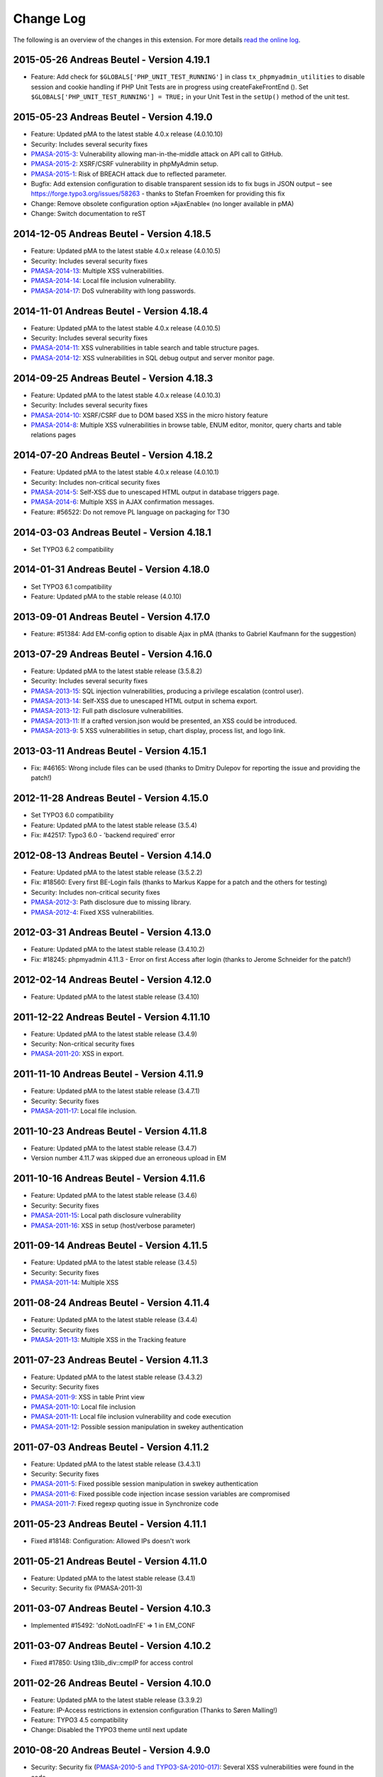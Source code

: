 ﻿.. ==================================================
.. FOR YOUR INFORMATION
.. --------------------------------------------------
.. -*- coding: utf-8 -*- with BOM.

.. _changelog:

Change Log
----------

The following is an overview of the changes in this extension. For more details `read the online log <https://github.com/mehrwert/TYPO3-phpMyAdmin>`_.

2015-05-26 Andreas Beutel - Version 4.19.1
^^^^^^^^^^^^^^^^^^^^^^^^^^^^^^^^^^^^^^^^^^
- Feature: Add check for ``$GLOBALS['PHP_UNIT_TEST_RUNNING']`` in class ``tx_phpmyadmin_utilities`` to disable session and cookie handling if PHP Unit Tests are in progress using createFakeFrontEnd (). Set ``$GLOBALS['PHP_UNIT_TEST_RUNNING'] = TRUE;`` in your Unit Test in the ``setUp()`` method of the unit test.

2015-05-23 Andreas Beutel - Version 4.19.0
^^^^^^^^^^^^^^^^^^^^^^^^^^^^^^^^^^^^^^^^^^
- Feature: Updated pMA to the latest stable 4.0.x release (4.0.10.10)
- Security: Includes several security fixes
- `PMASA-2015-3 <http://www.phpmyadmin.net/home_page/security/PMASA-2015-3.php>`_: Vulnerability allowing man-in-the-middle attack on API call to GitHub.
- `PMASA-2015-2 <http://www.phpmyadmin.net/home_page/security/PMASA-2015-1.php>`_: XSRF/CSRF vulnerability in phpMyAdmin setup.
- `PMASA-2015-1 <http://www.phpmyadmin.net/home_page/security/PMASA-2015-1.php>`_: Risk of BREACH attack due to reflected parameter.
- Bugfix: Add extension configuration to disable transparent session ids to fix bugs in JSON output – see https://forge.typo3.org/issues/58263 - thanks to Stefan Froemken for providing this fix
- Change: Remove obsolete configuration option »AjaxEnable« (no longer available in pMA)
- Change: Switch documentation to reST

2014-12-05 Andreas Beutel - Version 4.18.5
^^^^^^^^^^^^^^^^^^^^^^^^^^^^^^^^^^^^^^^^^^
- Feature: Updated pMA to the latest stable 4.0.x release (4.0.10.5)
- Security: Includes several security fixes
- `PMASA-2014-13 <http://www.phpmyadmin.net/home_page/security/PMASA-2014-13.php>`_: Multiple XSS vulnerabilities.
- `PMASA-2014-14 <http://www.phpmyadmin.net/home_page/security/PMASA-2014-14.php>`_: Local file inclusion vulnerability.
- `PMASA-2014-17 <http://www.phpmyadmin.net/home_page/security/PMASA-2014-17.php>`_: DoS vulnerability with long passwords.

2014-11-01 Andreas Beutel - Version 4.18.4
^^^^^^^^^^^^^^^^^^^^^^^^^^^^^^^^^^^^^^^^^^
- Feature: Updated pMA to the latest stable 4.0.x release (4.0.10.5)
- Security: Includes several security fixes
- `PMASA-2014-11 <http://www.phpmyadmin.net/home_page/security/PMASA-2014-11.php>`_: XSS vulnerabilities in table search and table structure pages.
- `PMASA-2014-12 <http://www.phpmyadmin.net/home_page/security/PMASA-2014-12.php>`_: XSS vulnerabilities in SQL debug output and server monitor page.

2014-09-25 Andreas Beutel - Version 4.18.3
^^^^^^^^^^^^^^^^^^^^^^^^^^^^^^^^^^^^^^^^^^
- Feature: Updated pMA to the latest stable 4.0.x release (4.0.10.3)
- Security: Includes several security fixes
- `PMASA-2014-10 <http://www.phpmyadmin.net/home_page/security/PMASA-2014-10.php>`_: XSRF/CSRF due to DOM based XSS in the micro history feature
- `PMASA-2014-8 <http://www.phpmyadmin.net/home_page/security/PMASA-2014-8.php>`_: Multiple XSS vulnerabilities in browse table, ENUM editor, monitor, query charts and table relations pages

2014-07-20 Andreas Beutel - Version 4.18.2
^^^^^^^^^^^^^^^^^^^^^^^^^^^^^^^^^^^^^^^^^^
- Feature: Updated pMA to the latest stable 4.0.x release (4.0.10.1)
- Security: Includes non-critical security fixes
- `PMASA-2014-5 <http://www.phpmyadmin.net/home_page/security/PMASA-2014-5.php>`_: Self-XSS due to unescaped HTML output in database triggers page.
- `PMASA-2014-6 <http://www.phpmyadmin.net/home_page/security/PMASA-2014-6.php>`_: Multiple XSS in AJAX confirmation messages.
- Feature: #56522: Do not remove PL language on packaging for T3O

2014-03-03 Andreas Beutel - Version 4.18.1
^^^^^^^^^^^^^^^^^^^^^^^^^^^^^^^^^^^^^^^^^^
- Set TYPO3 6.2 compatibility

2014-01-31 Andreas Beutel - Version 4.18.0
^^^^^^^^^^^^^^^^^^^^^^^^^^^^^^^^^^^^^^^^^^
- Set TYPO3 6.1 compatibility
- Feature: Updated pMA to the stable release (4.0.10)

2013-09-01 Andreas Beutel - Version 4.17.0
^^^^^^^^^^^^^^^^^^^^^^^^^^^^^^^^^^^^^^^^^^
- Feature: #51384: Add EM-config option to disable Ajax in pMA (thanks to Gabriel Kaufmann for the suggestion)

2013-07-29 Andreas Beutel - Version 4.16.0
^^^^^^^^^^^^^^^^^^^^^^^^^^^^^^^^^^^^^^^^^^
- Feature: Updated pMA to the latest stable release (3.5.8.2)
- Security: Includes several security fixes
- `PMASA-2013-15 <http://www.phpmyadmin.net/home_page/security/PMASA-2013-15.php>`_: SQL injection vulnerabilities, producing a privilege escalation (control user).
- `PMASA-2013-14 <http://www.phpmyadmin.net/home_page/security/PMASA-2013-14.php>`_: Self-XSS due to unescaped HTML output in schema export.
- `PMASA-2013-12 <http://www.phpmyadmin.net/home_page/security/PMASA-2013-12.php>`_: Full path disclosure vulnerabilities.
- `PMASA-2013-11 <http://www.phpmyadmin.net/home_page/security/PMASA-2013-11.php>`_: If a crafted version.json would be presented, an XSS could be introduced.
- `PMASA-2013-9 <http://www.phpmyadmin.net/home_page/security/PMASA-2013-9.php>`_: 5 XSS vulnerabilities in setup, chart display, process list, and logo link.

2013-03-11 Andreas Beutel - Version 4.15.1
^^^^^^^^^^^^^^^^^^^^^^^^^^^^^^^^^^^^^^^^^^
- Fix: #46165: Wrong include files can be used (thanks to Dmitry Dulepov for reporting the issue and providing the patch!)

2012-11-28 Andreas Beutel - Version 4.15.0
^^^^^^^^^^^^^^^^^^^^^^^^^^^^^^^^^^^^^^^^^^
- Set TYPO3 6.0 compatibility
- Feature: Updated pMA to the latest stable release (3.5.4)
- Fix: #42517: Typo3 6.0 - 'backend required' error

2012-08-13 Andreas Beutel - Version 4.14.0
^^^^^^^^^^^^^^^^^^^^^^^^^^^^^^^^^^^^^^^^^^
- Feature: Updated pMA to the latest stable release (3.5.2.2)
- Fix: #18560: Every first BE-Login fails (thanks to Markus Kappe for a patch and the others for testing)
- Security: Includes non-critical security fixes
- `PMASA-2012-3 <http://www.phpmyadmin.net/home_page/security/PMASA-2012-3.php>`_: Path disclosure due to missing library.
- `PMASA-2012-4 <http://www.phpmyadmin.net/home_page/security/PMASA-2012-4.php>`_: Fixed XSS vulnerabilities.

2012-03-31 Andreas Beutel - Version 4.13.0
^^^^^^^^^^^^^^^^^^^^^^^^^^^^^^^^^^^^^^^^^^
- Feature: Updated pMA to the latest stable release (3.4.10.2)
- Fix: #18245: phpmyadmin 4.11.3 - Error on first Access after login (thanks to Jerome Schneider for the patch!)

2012-02-14 Andreas Beutel - Version 4.12.0
^^^^^^^^^^^^^^^^^^^^^^^^^^^^^^^^^^^^^^^^^^
- Feature: Updated pMA to the latest stable release (3.4.10)

2011-12-22 Andreas Beutel - Version 4.11.10
^^^^^^^^^^^^^^^^^^^^^^^^^^^^^^^^^^^^^^^^^^^
- Feature: Updated pMA to the latest stable release (3.4.9)
- Security: Non-critical security fixes
- `PMASA-2011-20 <http://www.phpmyadmin.net/home_page/security/PMASA-2011-20.php>`_: XSS in export.

2011-11-10 Andreas Beutel - Version 4.11.9
^^^^^^^^^^^^^^^^^^^^^^^^^^^^^^^^^^^^^^^^^^
- Feature: Updated pMA to the latest stable release (3.4.7.1)
- Security: Security fixes
- `PMASA-2011-17 <http://www.phpmyadmin.net/home_page/security/PMASA-2011-17.php>`_: Local file inclusion.

2011-10-23 Andreas Beutel - Version 4.11.8
^^^^^^^^^^^^^^^^^^^^^^^^^^^^^^^^^^^^^^^^^^
- Feature: Updated pMA to the latest stable release (3.4.7)
- Version number 4.11.7 was skipped due an erroneous upload in EM

2011-10-16 Andreas Beutel - Version 4.11.6
^^^^^^^^^^^^^^^^^^^^^^^^^^^^^^^^^^^^^^^^^^
- Feature: Updated pMA to the latest stable release (3.4.6)
- Security: Security fixes
- `PMASA-2011-15 <http://www.phpmyadmin.net/home_page/security/PMASA-2011-15.php>`_: Local path disclosure vulnerability
- `PMASA-2011-16 <http://www.phpmyadmin.net/home_page/security/PMASA-2011-16.php>`_: XSS in setup (host/verbose parameter)

2011-09-14 Andreas Beutel - Version 4.11.5
^^^^^^^^^^^^^^^^^^^^^^^^^^^^^^^^^^^^^^^^^^
- Feature: Updated pMA to the latest stable release (3.4.5)
- Security: Security fixes
- `PMASA-2011-14 <http://www.phpmyadmin.net/home_page/security/PMASA-2011-14.php>`_: Multiple XSS

2011-08-24 Andreas Beutel - Version 4.11.4
^^^^^^^^^^^^^^^^^^^^^^^^^^^^^^^^^^^^^^^^^^
- Feature: Updated pMA to the latest stable release (3.4.4)
- Security: Security fixes
- `PMASA-2011-13 <http://www.phpmyadmin.net/home_page/security/PMASA-2011-13.php>`_: Multiple XSS in the Tracking feature

2011-07-23 Andreas Beutel - Version 4.11.3
^^^^^^^^^^^^^^^^^^^^^^^^^^^^^^^^^^^^^^^^^^
- Feature: Updated pMA to the latest stable release (3.4.3.2)
- Security: Security fixes
- `PMASA-2011-9 <http://www.phpmyadmin.net/home_page/security/PMASA-2011-9.php>`_: XSS in table Print view
- `PMASA-2011-10 <http://www.phpmyadmin.net/home_page/security/PMASA-2011-10.php>`_: Local file inclusion
- `PMASA-2011-11 <http://www.phpmyadmin.net/home_page/security/PMASA-2011-11.php>`_: Local file inclusion vulnerability and code execution
- `PMASA-2011-12 <http://www.phpmyadmin.net/home_page/security/PMASA-2011-12.php>`_: Possible session manipulation in swekey authentication

2011-07-03 Andreas Beutel - Version 4.11.2
^^^^^^^^^^^^^^^^^^^^^^^^^^^^^^^^^^^^^^^^^^
- Feature: Updated pMA to the latest stable release (3.4.3.1)
- Security: Security fixes
- `PMASA-2011-5 <http://www.phpmyadmin.net/home_page/security/PMASA-2011-5.php>`_: Fixed possible session manipulation in swekey authentication
- `PMASA-2011-6 <http://www.phpmyadmin.net/home_page/security/PMASA-2011-6.php>`_: Fixed possible code injection incase session variables are compromised
- `PMASA-2011-7 <http://www.phpmyadmin.net/home_page/security/PMASA-2011-7.php>`_: Fixed regexp quoting issue in Synchronize code

2011-05-23 Andreas Beutel - Version 4.11.1
^^^^^^^^^^^^^^^^^^^^^^^^^^^^^^^^^^^^^^^^^^
- Fixed #18148: Configuration: Allowed IPs doesn't work

2011-05-21 Andreas Beutel - Version 4.11.0
^^^^^^^^^^^^^^^^^^^^^^^^^^^^^^^^^^^^^^^^^^
- Feature: Updated pMA to the latest stable release (3.4.1)
- Security: Security fix (PMASA-2011-3)

2011-03-07 Andreas Beutel - Version 4.10.3
^^^^^^^^^^^^^^^^^^^^^^^^^^^^^^^^^^^^^^^^^^
- Implemented #15492: 'doNotLoadInFE' => 1 in EM\_CONF

2011-03-07 Andreas Beutel - Version 4.10.2
^^^^^^^^^^^^^^^^^^^^^^^^^^^^^^^^^^^^^^^^^^
- Fixed #17850: Using t3lib\_div::cmpIP for access control

2011-02-26 Andreas Beutel - Version 4.10.0
^^^^^^^^^^^^^^^^^^^^^^^^^^^^^^^^^^^^^^^^^^
- Feature: Updated pMA to the latest stable release (3.3.9.2)
- Feature: IP-Access restrictions in extension configuration (Thanks to Søren Malling!)
- Feature: TYPO3 4.5 compatibility
- Change: Disabled the TYPO3 theme until next update

2010-08-20 Andreas Beutel - Version 4.9.0
^^^^^^^^^^^^^^^^^^^^^^^^^^^^^^^^^^^^^^^^^
- Security: Security fix (`PMASA-2010-5 and TYPO3-SA-2010-017) <http://www.phpmyadmin.net/home_page/security/PMASA-2010-5 and TYPO3-SA-2010-017).php>`_: Several XSS vulnerabilities were found in the code.
- Feature: Updated pMA to the latest stable release (3.3.5.1)

2010-07-28 Andreas Beutel - Version 4.8.1
^^^^^^^^^^^^^^^^^^^^^^^^^^^^^^^^^^^^^^^^^
- Security: Critical security fix for broken backend permission check

2010-03-05 Andreas Beutel - Version 4.8.0
^^^^^^^^^^^^^^^^^^^^^^^^^^^^^^^^^^^^^^^^^
- Feature: Updated pMA to the latest stable release (3.2.5)
- Fixed #13481: Get signon uri for redirect (initial patch provided by Michael Klapper, thanks!)
- Follow-up/Changed: Using vars $extPath and $typo3DocumentRoot

2009-11-26 Andreas Beutel - Version 4.7.3
^^^^^^^^^^^^^^^^^^^^^^^^^^^^^^^^^^^^^^^^^
- Feature #12678: Allow empty password for MySQL user.

2009-11-26 Andreas Beutel - Version 4.7.2
^^^^^^^^^^^^^^^^^^^^^^^^^^^^^^^^^^^^^^^^^
- Fixed #12772: Removed erroneous require statement

2009-11-25 Andreas Beutel - Version 4.7.1
^^^^^^^^^^^^^^^^^^^^^^^^^^^^^^^^^^^^^^^^^
- Fixed a bug: Fixed another issue with path calculation (works now for installations in subdirectories)
- Feature: Compatibility for TYPO3 4.3

2009-11-19 Andreas Beutel - Version 4.7.0
^^^^^^^^^^^^^^^^^^^^^^^^^^^^^^^^^^^^^^^^^
- Fixed #12056: Wrong calculation of $BACK\_PATH
- Workaround for #12057: Empty MySQL password blocks EXT:phpmyadmin
- Feature: Updated pMA to the latest stable release (3.2.3)
- Feature: Added custom TYPO3 theme

2009-11-19 Andreas Beutel - Version 4.6.0
^^^^^^^^^^^^^^^^^^^^^^^^^^^^^^^^^^^^^^^^^

– was erroneously omitted during update and released as 4.7.0

2009-10-20 Andreas Beutel - Version 4.5.0
^^^^^^^^^^^^^^^^^^^^^^^^^^^^^^^^^^^^^^^^^
- Security: Security fix (`PMASA-2009-6) <http://www.phpmyadmin.net/home_page/security/PMASA-2009-6).php>`_: XSS and SQL injection vulnerabilities
- Feature: Updated pMA to the latest stable release (3.2.2.1)
- Feature: Updated the manual to latest documentation template

2009-06-15 Andreas Beutel - Version 4.4.0
^^^^^^^^^^^^^^^^^^^^^^^^^^^^^^^^^^^^^^^^^
- Feature: Updated pMA to the latest stable release (3.2.0)
- Fixed a bug: Logoff in 4.3.x did not work since directory name was wrong

2009-03-24 Andreas Beutel - Version 4.3.0
^^^^^^^^^^^^^^^^^^^^^^^^^^^^^^^^^^^^^^^^^
- Security: Security fix (`PMASA-2009-3) <http://www.phpmyadmin.net/home_page/security/PMASA-2009-3).php>`_: Insufficient output sanitizing when generating configuration file.
- Feature: Updated pMA to the latest stable release (3.1.3.1)

2008-12-14 Andreas Beutel - Version 4.2.0
^^^^^^^^^^^^^^^^^^^^^^^^^^^^^^^^^^^^^^^^^
- Security: Security fix (`PMASA-2008-10) <http://www.phpmyadmin.net/home_page/security/PMASA-2008-10).php>`_: SQL injection through XSRF on several pages
- Feature: Updated pMA to the latest stable release (3.1.1)
- Changed extension config: Set 'clearcacheonload' to 0
- Renamed ChangeLog to ChangeLog.txt

2008-11-01 Andreas Beutel - Version 4.1.1
^^^^^^^^^^^^^^^^^^^^^^^^^^^^^^^^^^^^^^^^^
- Security: Security fix (`PMASA-2008-9) <http://www.phpmyadmin.net/home_page/security/PMASA-2008-9).php>`_: XSS in a Designer component
- Feature: Updated pMA to the latest stable release (3.0.1.1)
- Feature: Configuration: Restored the default behavior of the left navigation frame. Set link to sql.php - Thanks to Julian Hofman for pointing me to this option.

2008-10-25 Andreas Beutel - Version 4.1.0
^^^^^^^^^^^^^^^^^^^^^^^^^^^^^^^^^^^^^^^^^
- Updated pMA to the latest stable release (3.0.1)
- Fixed bug #6934: Setting the path variables in SESSION to avoid file includes
- Feature: Changed extension to use typo3/mod.php. See also http://bugs.typo3.org/view.php?id=5278

2008-10-02 Andreas Beutel - Version 4.0.1
^^^^^^^^^^^^^^^^^^^^^^^^^^^^^^^^^^^^^^^^^
- Bugfix: Trying to fix the redirect bug by a forcing the cookie according to issue #8884 http://bugs.typo3.org/view.php?id=8884#c23323 suggested by Rene Nitzsche

2008-09-28 Andreas Beutel - Version 4.0.0
^^^^^^^^^^^^^^^^^^^^^^^^^^^^^^^^^^^^^^^^^
- Feature: Updated pMA to the latest stable release (3.0.0)
- Branching the pMA extension into two branches: The 3.x series with PHP4 support and the 4.x series with a minimum requirement of MySQL 5, PHP5 (5.2 and above)
- Old (3.x) versions may be obtained at https://www.mehrwert.de/content-management/typo3-extensions/

2008-09-22 Andreas Beutel - Version 3.4.0
^^^^^^^^^^^^^^^^^^^^^^^^^^^^^^^^^^^^^^^^^
- Security: Security fix (`PMASA-2008-8) <http://www.phpmyadmin.net/home_page/security/PMASA-2008-8).php>`_: XSS in MSIE using NUL byte
- Feature: Updated pMA to the latest stable release (2.11.9.2)

2008-09-15 Andreas Beutel - Version 3.3.0
^^^^^^^^^^^^^^^^^^^^^^^^^^^^^^^^^^^^^^^^^
- Security: Security fix (`PMASA-2008-7) <http://www.phpmyadmin.net/home_page/security/PMASA-2008-7).php>`_: Code execution vulnerability
- Feature: Updated pMA to the latest stable release (2.11.9.1)
- Skipping 3.2.0 see below

2008-06-25 Andreas Beutel - Version 3.1.0
^^^^^^^^^^^^^^^^^^^^^^^^^^^^^^^^^^^^^^^^^
- was release as 3.2.0 by the TYPO3 Security Team by accident
- Security fix (`PMASA-2008-4) <http://www.phpmyadmin.net/home_page/security/PMASA-2008-4).php>`_: XSS on plausible insecure PHP installation
- Updated pMA to the latest stable release (2.11.7)
- Changed handling of required/included files
- Removed XCLASS call in modsub/index.php

2008-05-01 Andreas Beutel - Version 3.0.1
^^^^^^^^^^^^^^^^^^^^^^^^^^^^^^^^^^^^^^^^^
- Fixed a bug related to required files (only occurred if pMA is installed globally). Thanks to Laurent for pointing me to this issue

2008-04-30 Andreas Beutel - Version 3.0.0
^^^^^^^^^^^^^^^^^^^^^^^^^^^^^^^^^^^^^^^^^
- Updated pMA to the latest stable release (2.11.6)
- Changed the authentication concept for pMA
- Using signon auth (see http://wiki.cihar.com/pma/auth\_types#signon) now (Thanks to Marc Bastian Heinrichs for pointing me to this method)
- Added a call to the TYPO3 BE logoff hook to delete the pMA session on logout
- Updated the version number

2007-07-16 Andreas Beutel - Version 0.2.2
^^^^^^^^^^^^^^^^^^^^^^^^^^^^^^^^^^^^^^^^^
- Security fix (mehrwert-Issue #4110): Provides exactly the same functionality as the previous version but contains an important bug fix.

2007-02-10 Andreas Beutel - Version 0.2.1
^^^^^^^^^^^^^^^^^^^^^^^^^^^^^^^^^^^^^^^^^
- Merged changes from latest release of the global extension (from T3 3.8.1)
- Updated phpMyAdmin to 2.6.4pl3 for security reasons
- Extension is no longer a shy extension
- Removed lock type GLOBAL, extension can be installed locally
- Merged new translations

2006-09-10 Andreas Beutel - Version 0.1.1
^^^^^^^^^^^^^^^^^^^^^^^^^^^^^^^^^^^^^^^^^
- Pre-release of 2.6.4pl3

2006-08-16 Andreas Beutel - Version 0.1.0
^^^^^^^^^^^^^^^^^^^^^^^^^^^^^^^^^^^^^^^^^
- Updated the phpMyAdmin version to 2.6.0pl3 and fixed the stylesheet bug
- Merged translations

2005-11-09 Michael Stucki
^^^^^^^^^^^^^^^^^^^^^^^^^
- New upstream release
- Check server environment settings using isset() - caused phpMyAdmin module to stop loading otherwise